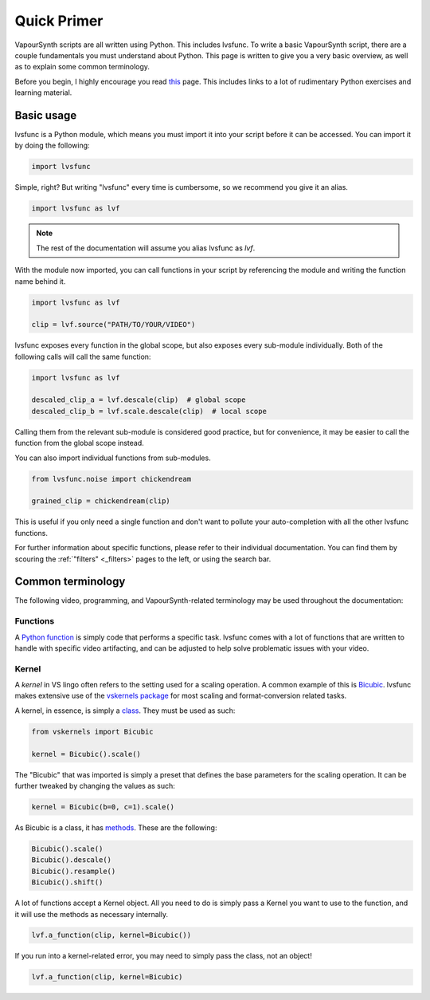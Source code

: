 ============
Quick Primer
============

.. _primer:

VapourSynth scripts are all written using Python. This includes lvsfunc.
To write a basic VapourSynth script, there are a couple fundamentals you must understand about Python.
This page is written to give you a very basic overview, as well as to explain some common terminology.

Before you begin, I highly encourage you read `this <https://wiki.python.org/moin/BeginnersGuide/NonProgrammers>`_ page.
This includes links to a lot of rudimentary Python exercises and learning material.

-----------
Basic usage
-----------

lvsfunc is a Python module,
which means you must import it into your script
before it can be accessed.
You can import it by doing the following:

.. code-block:: py

    import lvsfunc

Simple, right?
But writing "lvsfunc" every time is cumbersome,
so we recommend you give it an alias.

.. code-block:: py

    import lvsfunc as lvf

.. note::

    The rest of the documentation will assume you alias lvsfunc as `lvf`.

With the module now imported,
you can call functions in your script by referencing the module
and writing the function name behind it.

.. code-block:: py

    import lvsfunc as lvf

    clip = lvf.source("PATH/TO/YOUR/VIDEO")

lvsfunc exposes every function in the global scope,
but also exposes every sub-module individually.
Both of the following calls will call the same function:

.. code-block:: py

    import lvsfunc as lvf

    descaled_clip_a = lvf.descale(clip)  # global scope
    descaled_clip_b = lvf.scale.descale(clip)  # local scope

Calling them from the relevant sub-module is considered good practice,
but for convenience,
it may be easier to call the function
from the global scope instead.

You can also import individual functions from sub-modules.

.. code-block:: py

    from lvsfunc.noise import chickendream

    grained_clip = chickendream(clip)

This is useful if you only need a single function
and don't want to pollute your auto-completion
with all the other lvsfunc functions.

For further information about specific functions,
please refer to their individual documentation.
You can find them by scouring the :ref:`"filters" <_filters>` pages to the left,
or using the search bar.


------------------
Common terminology
------------------

The following video, programming, and VapourSynth-related terminology may be used throughout the documentation:

Functions
^^^^^^^^^

A `Python function <https://www.pythontutorial.net/python-basics/python-functions/>`_ is simply code that performs a specific task.
lvsfunc comes with a lot of functions that are written to handle with specific video artifacting,
and can be adjusted to help solve problematic issues with your video.

Kernel
^^^^^^

A *kernel* in VS lingo often refers to the setting used for a scaling operation.
A common example of this is `Bicubic <https://en.wikipedia.org/wiki/Bicubic_interpolation>`_.
lvsfunc makes extensive use of the `vskernels package <https://vskernels.encode.moe/en/latest/>`_
for most scaling and format-conversion related tasks.

A kernel, in essence, is simply a `class <https://www.pythontutorial.net/python-oop/python-class/>`_.
They must be used as such:

.. code-block:: python

    from vskernels import Bicubic

    kernel = Bicubic().scale()

The "Bicubic" that was imported is simply a preset that defines the base parameters for the scaling operation.
It can be further tweaked by changing the values as such:

.. code-block:: python

    kernel = Bicubic(b=0, c=1).scale()

As Bicubic is a class, it has `methods <https://www.pythontutorial.net/python-oop/python-methods/>`_.
These are the following:

.. code-block:: python

    Bicubic().scale()
    Bicubic().descale()
    Bicubic().resample()
    Bicubic().shift()

A lot of functions accept a Kernel object.
All you need to do is simply pass a Kernel you want to use to the function,
and it will use the methods as necessary internally.

.. code-block:: python

    lvf.a_function(clip, kernel=Bicubic())

If you run into a kernel-related error, you may need to simply pass the class, not an object!

.. code-block:: python

    lvf.a_function(clip, kernel=Bicubic)
